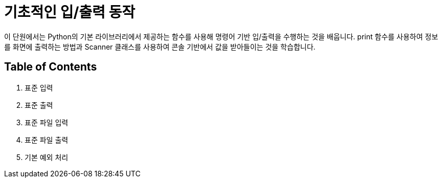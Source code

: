 = 기초적인 입/출력 동작

이 단원에서는 Python의 기본 라이브러리에서 제공하는 함수를 사용해 명령어 기반 입/출력을 수행하는 것을 배웁니다. print 함수를 사용하여 정보를 화면에 출력하는 방법과 Scanner 클래스를 사용하여 콘솔 기반에서 값을 받아들이는 것을 학습합니다.

== Table of Contents

1. 표준 입력
2. 표준 출력
3. 표준 파일 입력
4. 표준 파일 출력
5. 기본 예외 처리